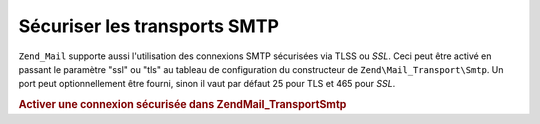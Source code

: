 .. EN-Revision: none
.. _zend.mail.smtp-secure:

Sécuriser les transports SMTP
=============================

``Zend_Mail`` supporte aussi l'utilisation des connexions SMTP sécurisées via TLSS ou *SSL*. Ceci peut être
activé en passant le paramètre "ssl" ou "tls" au tableau de configuration du constructeur de
``Zend\Mail_Transport\Smtp``. Un port peut optionnellement être fourni, sinon il vaut par défaut 25 pour TLS et
465 pour *SSL*.

.. _zend.mail.smtp-secure.example-1:

.. rubric:: Activer une connexion sécurisée dans Zend\Mail_Transport\Smtp

.. code-block:: php
   :linenos:

   $config = array('ssl' => 'tls',
                   'port' => 25); // Port optionel fourni

   $transport = new Zend\Mail_Transport\Smtp('mail.server.com', $config);

   $mail = new Zend\Mail\Mail();
   $mail->setBodyText('Ceci est le texte de l\'email.');
   $mail->setFrom('emetteur@test.com', 'Un émetteur');
   $mail->addTo('destinataire@test.com', 'Un destinataire');
   $mail->setSubject('Sujet de test');
   $mail->send($transport);



